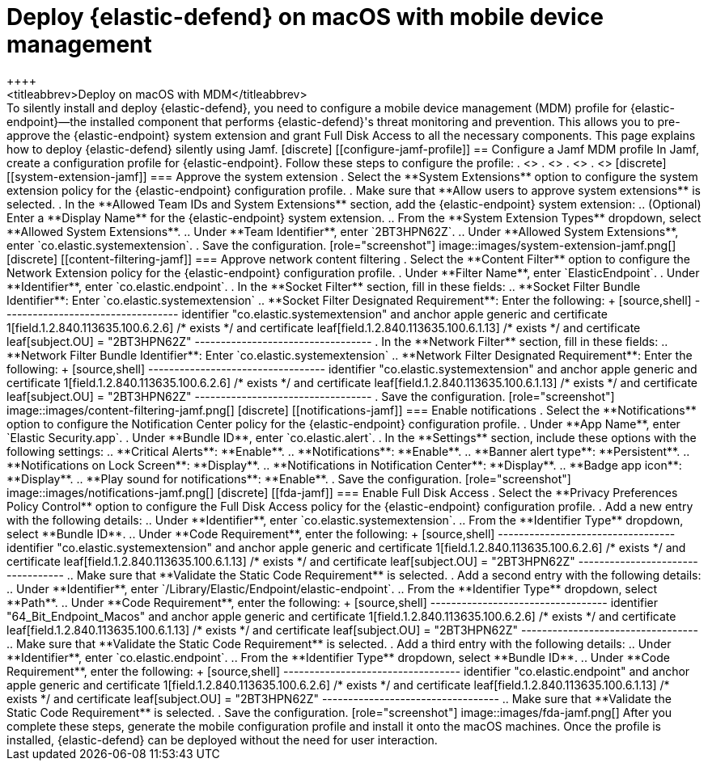 [[deploy-with-mdm]]
= Deploy {elastic-defend} on macOS with mobile device management
++++
<titleabbrev>Deploy on macOS with MDM</titleabbrev>
++++

To silently install and deploy {elastic-defend}, you need to configure a mobile device management (MDM) profile for {elastic-endpoint}—the installed component that performs {elastic-defend}'s threat monitoring and prevention. This allows you to pre-approve the {elastic-endpoint} system extension and grant Full Disk Access to all the necessary components.

This page explains how to deploy {elastic-defend} silently using Jamf.

[discrete]
[[configure-jamf-profile]]
== Configure a Jamf MDM profile

In Jamf, create a configuration profile for {elastic-endpoint}. Follow these steps to configure the profile:

. <<system-extension-jamf, Approve the system extension.>>
. <<content-filtering-jamf, Approve network content filtering.>>
. <<notifications-jamf, Enable notifications.>>
. <<fda-jamf, Enable Full Disk Access.>>

[discrete]
[[system-extension-jamf]]
=== Approve the system extension

. Select the **System Extensions** option to configure the system extension policy for the {elastic-endpoint} configuration profile. 
. Make sure that **Allow users to approve system extensions** is selected. 
. In the **Allowed Team IDs and System Extensions** section, add the {elastic-endpoint} system extension:
.. (Optional) Enter a **Display Name** for the {elastic-endpoint} system extension.
.. From the **System Extension Types** dropdown, select **Allowed System Extensions**.
.. Under **Team Identifier**, enter `2BT3HPN62Z`.
.. Under **Allowed System Extensions**, enter `co.elastic.systemextension`.
. Save the configuration.

[role="screenshot"]
image::images/system-extension-jamf.png[]

[discrete]
[[content-filtering-jamf]]
=== Approve network content filtering

. Select the **Content Filter** option to configure the Network Extension policy for the {elastic-endpoint} configuration profile.
. Under **Filter Name**, enter `ElasticEndpoint`.
. Under **Identifier**, enter `co.elastic.endpoint`.
. In the **Socket Filter** section, fill in these fields:
.. **Socket Filter Bundle Identifier**: Enter `co.elastic.systemextension`
.. **Socket Filter Designated Requirement**: Enter the following:
+
[source,shell]
----------------------------------
identifier "co.elastic.systemextension" and anchor apple generic and certificate 1[field.1.2.840.113635.100.6.2.6] /* exists */ and certificate leaf[field.1.2.840.113635.100.6.1.13] /* exists */ and certificate leaf[subject.OU] = "2BT3HPN62Z"
----------------------------------
. In the **Network Filter** section, fill in these fields:
.. **Network Filter Bundle Identifier**: Enter `co.elastic.systemextension`
.. **Network Filter Designated Requirement**: Enter the following:
+
[source,shell]
----------------------------------
identifier "co.elastic.systemextension" and anchor apple generic and certificate 1[field.1.2.840.113635.100.6.2.6] /* exists */ and certificate leaf[field.1.2.840.113635.100.6.1.13] /* exists */ and certificate leaf[subject.OU] = "2BT3HPN62Z"
----------------------------------
. Save the configuration.

[role="screenshot"]
image::images/content-filtering-jamf.png[]

[discrete]
[[notifications-jamf]]
=== Enable notifications

. Select the **Notifications** option to configure the Notification Center policy for the {elastic-endpoint} configuration profile. 
. Under **App Name**, enter `Elastic Security.app`.
. Under **Bundle ID**, enter `co.elastic.alert`.
. In the **Settings** section, include these options with the following settings:
.. **Critical Alerts**: **Enable**.
.. **Notifications**: **Enable**.
.. **Banner alert type**: **Persistent**.
.. **Notifications on Lock Screen**: **Display**.
.. **Notifications in Notification Center**: **Display**.
.. **Badge app icon**: **Display**.
.. **Play sound for notifications**: **Enable**.
. Save the configuration.

[role="screenshot"]
image::images/notifications-jamf.png[]

[discrete]
[[fda-jamf]]
=== Enable Full Disk Access

. Select the **Privacy Preferences Policy Control** option to configure the Full Disk Access policy for the {elastic-endpoint} configuration profile.
. Add a new entry with the following details:
.. Under **Identifier**, enter `co.elastic.systemextension`.
.. From the **Identifier Type** dropdown, select **Bundle ID**.
.. Under **Code Requirement**, enter the following:
+
[source,shell]
----------------------------------
identifier "co.elastic.systemextension" and anchor apple generic and certificate 1[field.1.2.840.113635.100.6.2.6] /* exists */ and certificate leaf[field.1.2.840.113635.100.6.1.13] /* exists */ and certificate leaf[subject.OU] = "2BT3HPN62Z"
----------------------------------
.. Make sure that **Validate the Static Code Requirement** is selected.
. Add a second entry with the following details:
.. Under **Identifier**,  enter `/Library/Elastic/Endpoint/elastic-endpoint`.
.. From the **Identifier Type** dropdown, select **Path**.
.. Under **Code Requirement**, enter the following:
+
[source,shell]
----------------------------------
identifier "64_Bit_Endpoint_Macos" and anchor apple generic and certificate 1[field.1.2.840.113635.100.6.2.6] /* exists */ and certificate leaf[field.1.2.840.113635.100.6.1.13] /* exists */ and certificate leaf[subject.OU] = "2BT3HPN62Z"
----------------------------------
.. Make sure that **Validate the Static Code Requirement** is selected.
. Add a third entry with the following details:
.. Under **Identifier**, enter `co.elastic.endpoint`.
.. From the **Identifier Type** dropdown, select **Bundle ID**.
.. Under **Code Requirement**, enter the following:
+
[source,shell]
----------------------------------
identifier "co.elastic.endpoint" and anchor apple generic and certificate 1[field.1.2.840.113635.100.6.2.6] /* exists */ and certificate leaf[field.1.2.840.113635.100.6.1.13] /* exists */ and certificate leaf[subject.OU] = "2BT3HPN62Z"
----------------------------------
.. Make sure that **Validate the Static Code Requirement** is selected.
. Save the configuration.

[role="screenshot"]
image::images/fda-jamf.png[]

After you complete these steps, generate the mobile configuration profile and install it onto the macOS machines. Once the profile is installed, {elastic-defend} can be deployed without the need for user interaction.
